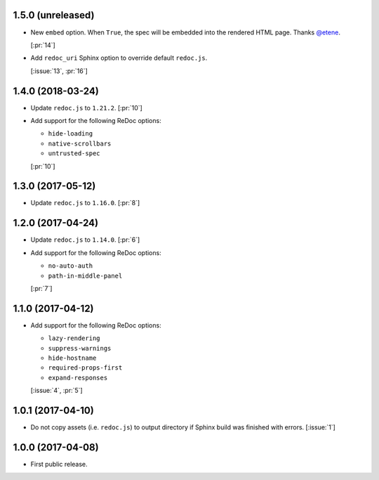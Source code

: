 1.5.0 (unreleased)
``````````````````

- New ``embed`` option. When ``True``, the spec will be embedded into the
  rendered HTML page. Thanks `@etene <https://github.com/etene>`_.

  [:pr:`14`]

- Add ``redoc_uri`` Sphinx option to override default ``redoc.js``.

  [:issue:`13`, :pr:`16`]

1.4.0 (2018-03-24)
``````````````````

- Update ``redoc.js`` to ``1.21.2``. [:pr:`10`]

- Add support for the following ReDoc options:

  - ``hide-loading``
  - ``native-scrollbars``
  - ``untrusted-spec``

  [:pr:`10`]

1.3.0 (2017-05-12)
``````````````````

- Update ``redoc.js`` to ``1.16.0``. [:pr:`8`]

1.2.0 (2017-04-24)
``````````````````

- Update ``redoc.js`` to ``1.14.0``. [:pr:`6`]

- Add support for the following ReDoc options:

  - ``no-auto-auth``
  - ``path-in-middle-panel``

  [:pr:`7`]

1.1.0 (2017-04-12)
``````````````````

- Add support for the following ReDoc options:

  - ``lazy-rendering``
  - ``suppress-warnings``
  - ``hide-hostname``
  - ``required-props-first``
  - ``expand-responses``

  [:issue:`4`, :pr:`5`]

1.0.1 (2017-04-10)
``````````````````

- Do not copy assets (i.e. ``redoc.js``) to output directory if Sphinx build
  was finished with errors. [:issue:`1`]

1.0.0 (2017-04-08)
``````````````````

- First public release.
